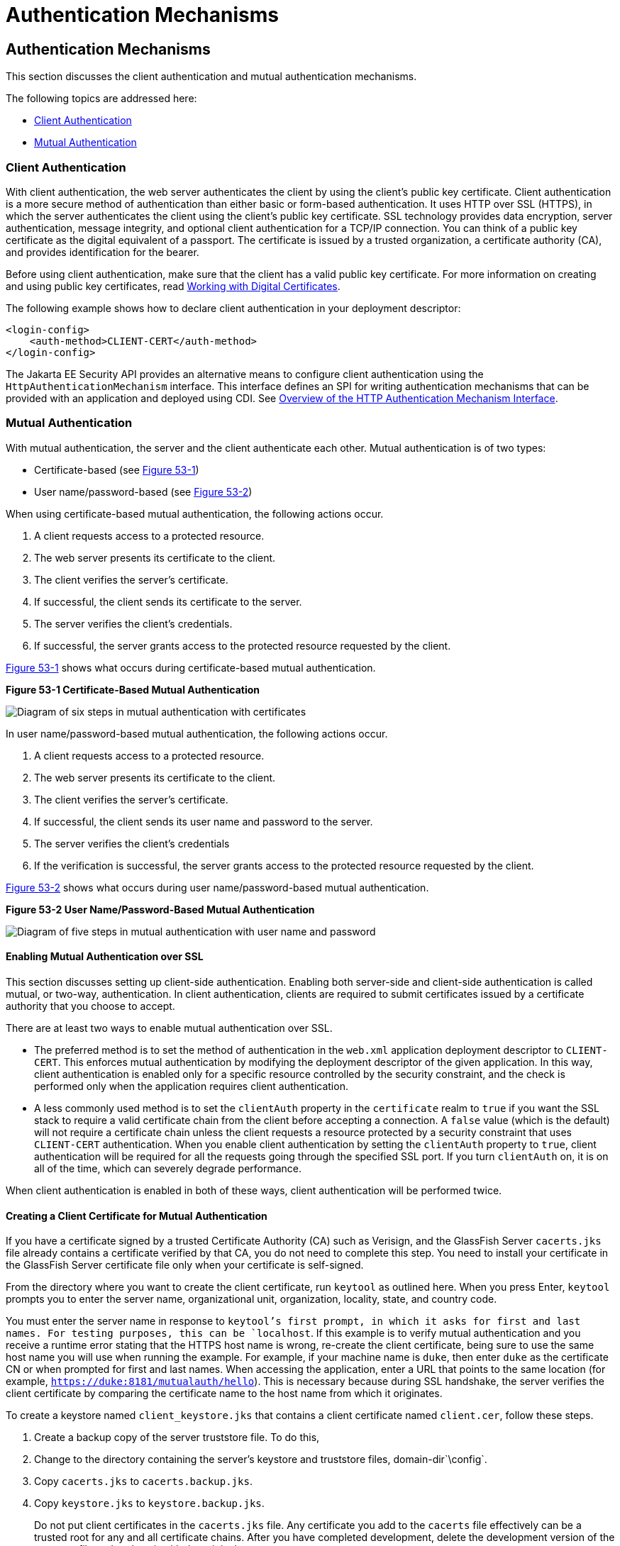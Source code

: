 = Authentication Mechanisms

[[GLIEN]][[authentication-mechanisms]]

Authentication Mechanisms
-------------------------

This section discusses the client authentication and mutual
authentication mechanisms.

The following topics are addressed here:

* link:#client-authentication[Client Authentication]
* link:#mutual-authentication[Mutual Authentication]

[[GLIEQ]][[client-authentication]]

Client Authentication
~~~~~~~~~~~~~~~~~~~~~

With client authentication, the web server authenticates the client by
using the client's public key certificate. Client authentication is a
more secure method of authentication than either basic or form-based
authentication. It uses HTTP over SSL (HTTPS), in which the server
authenticates the client using the client's public key certificate. SSL
technology provides data encryption, server authentication, message
integrity, and optional client authentication for a TCP/IP connection.
You can think of a public key certificate as the digital equivalent of a
passport. The certificate is issued by a trusted organization, a
certificate authority (CA), and provides identification for the bearer.

Before using client authentication, make sure that the client has a
valid public key certificate. For more information on creating and using
public key certificates, read
link:security-advanced001.html#BNBYB[Working with Digital Certificates].

The following example shows how to declare client authentication in your
deployment descriptor:

[source,oac_no_warn]
----
<login-config>
    <auth-method>CLIENT-CERT</auth-method>
</login-config>
----
The Jakarta EE Security API provides an alternative means to configure client authentication
using the `HttpAuthenticationMechanism` interface. This
interface defines an SPI for writing
authentication mechanisms that can be provided with an application and
deployed using CDI. See link:security-api002.html#overview-of-the-http-authentication-mechanism-interface[Overview of
the HTTP Authentication Mechanism Interface].

[[GLIEL]][[mutual-authentication]]

Mutual Authentication
~~~~~~~~~~~~~~~~~~~~~

With mutual authentication, the server and the client authenticate each
other. Mutual authentication is of two types:

* Certificate-based (see link:#GLIFJ[Figure 53-1])
* User name/password-based (see link:#GLIGQ[Figure 53-2])

When using certificate-based mutual authentication, the following
actions occur.

1.  A client requests access to a protected resource.
2.  The web server presents its certificate to the client.
3.  The client verifies the server's certificate.
4.  If successful, the client sends its certificate to the server.
5.  The server verifies the client's credentials.
6.  If successful, the server grants access to the protected resource
requested by the client.

link:#GLIFJ[Figure 53-1] shows what occurs during certificate-based
mutual authentication.

[[GLIFJ]]

.*Figure 53-1 Certificate-Based Mutual Authentication*
image:img/jakartaeett_dt_048.png[
"Diagram of six steps in mutual authentication with certificates"]

In user name/password-based mutual authentication, the following actions
occur.

1.  A client requests access to a protected resource.
2.  The web server presents its certificate to the client.
3.  The client verifies the server's certificate.
4.  If successful, the client sends its user name and password to the
server.
5.  The server verifies the client's credentials
6.  If the verification is successful, the server grants access to the
protected resource requested by the client.

link:#GLIGQ[Figure 53-2] shows what occurs during user
name/password-based mutual authentication.

[[GLIGQ]]

.*Figure 53-2 User Name/Password-Based Mutual Authentication*
image:img/jakartaeett_dt_049.png[
"Diagram of five steps in mutual authentication with user name and
password"]

[[BNBYH]][[enabling-mutual-authentication-over-ssl]]

Enabling Mutual Authentication over SSL
^^^^^^^^^^^^^^^^^^^^^^^^^^^^^^^^^^^^^^^

This section discusses setting up client-side authentication. Enabling
both server-side and client-side authentication is called mutual, or
two-way, authentication. In client authentication, clients are required
to submit certificates issued by a certificate authority that you choose
to accept.

There are at least two ways to enable mutual authentication over SSL.

* The preferred method is to set the method of authentication in the
`web.xml` application deployment descriptor to `CLIENT-CERT`. This
enforces mutual authentication by modifying the deployment descriptor of
the given application. In this way, client authentication is enabled
only for a specific resource controlled by the security constraint, and
the check is performed only when the application requires client
authentication.
* A less commonly used method is to set the `clientAuth` property in the
`certificate` realm to `true` if you want the SSL stack to require a
valid certificate chain from the client before accepting a connection. A
`false` value (which is the default) will not require a certificate
chain unless the client requests a resource protected by a security
constraint that uses `CLIENT-CERT` authentication. When you enable
client authentication by setting the `clientAuth` property to `true`,
client authentication will be required for all the requests going
through the specified SSL port. If you turn `clientAuth` on, it is on
all of the time, which can severely degrade performance.

When client authentication is enabled in both of these ways, client
authentication will be performed twice.

[[BNBYI]][[creating-a-client-certificate-for-mutual-authentication]]

Creating a Client Certificate for Mutual Authentication
^^^^^^^^^^^^^^^^^^^^^^^^^^^^^^^^^^^^^^^^^^^^^^^^^^^^^^^

If you have a certificate signed by a trusted Certificate Authority (CA)
such as Verisign, and the GlassFish Server `cacerts.jks` file already
contains a certificate verified by that CA, you do not need to complete
this step. You need to install your certificate in the GlassFish Server
certificate file only when your certificate is self-signed.

From the directory where you want to create the client certificate, run
`keytool` as outlined here. When you press Enter, `keytool` prompts you
to enter the server name, organizational unit, organization, locality,
state, and country code.

You must enter the server name in response to `keytool`'s first prompt,
in which it asks for first and last names. For testing purposes, this
can be `localhost`. If this example is to verify mutual authentication
and you receive a runtime error stating that the HTTPS host name is
wrong, re-create the client certificate, being sure to use the same host
name you will use when running the example. For example, if your machine
name is `duke`, then enter `duke` as the certificate CN or when prompted
for first and last names. When accessing the application, enter a URL
that points to the same location (for example,
`https://duke:8181/mutualauth/hello`). This is necessary because during
SSL handshake, the server verifies the client certificate by comparing
the certificate name to the host name from which it originates.

To create a keystore named `client_keystore.jks` that contains a client
certificate named `client.cer`, follow these steps.

1.  Create a backup copy of the server truststore file. To do this,
1.  Change to the directory containing the server's keystore and
truststore files, domain-dir`\config`.
2.  Copy `cacerts.jks` to `cacerts.backup.jks`.
3.  Copy `keystore.jks` to `keystore.backup.jks`.
+
Do not put client certificates in the `cacerts.jks` file. Any
certificate you add to the `cacerts` file effectively can be a trusted
root for any and all certificate chains. After you have completed
development, delete the development version of the `cacerts` file and
replace it with the original copy.
2.  Generate the client certificate. Enter the following command from
the directory where you want to generate the client certificate:
+
[source,oac_no_warn]
----
java-home\bin\keytool -genkey -alias client-alias -keyalg RSA
-keypass changeit -storepass changeit -keystore client_keystore.jks
----
3.  Export the generated client certificate into the file `client.cer`:
+
[source,oac_no_warn]
----
java-home\bin\keytool -export -alias client-alias -storepass changeit
-file client.cer -keystore client_keystore.jks
----
4.  Add the certificate to the truststore file
domain-dir`/config/cacerts.jks`. Run `keytool` from the directory where
you created the keystore and client certificate. Use the following
parameters:
+
[source,oac_no_warn]
----
java-home\bin\keytool -import -v -trustcacerts -alias client-alias
-file client.cer -keystore domain-dir/config/cacerts.jks
-keypass changeit -storepass changeit
----
+
The `keytool` utility returns a message like this one:
+
[source,oac_no_warn]
----
Owner: CN=localhost, OU=My Company, O=Software, L=Santa Clara, ST=CA, C=US
Issuer: CN=localhost, OU=My Company, O=Software, L=Santa Clara, ST=CA, C=US
Serial number: 3e39e66a
Valid from: Tue Nov 27 12:22:47 EST 2012 until: Mon Feb 25 12:22:47 EST 2013
Certificate fingerprints:
    MD5: 5A:B0:4C:88:4E:F8:EF:E9:E5:8B:53:BD:D0:AA:8E:5A
    SHA1:90:00:36:5B:E0:A7:A2:BD:67:DB:EA:37:B9:61:3E:26:B3:89:46:32
    Signature algorithm name: SHA1withRSA
    Version: 3
Trust this certificate? [no]: yes
Certificate was added to keystore
[Storing cacerts.jks]
----
5.  Restart GlassFish Server.
